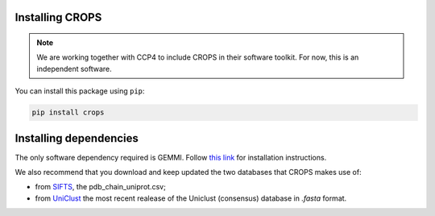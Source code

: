.. _docs_install:

Installing CROPS
----------------

.. note::

   We are working together with CCP4 to include CROPS in their software toolkit. For now, this is an independent software. 

You can install this package using ``pip``:

.. code-block:: shell

   pip install crops

Installing dependencies
-----------------------

The only software dependency required is GEMMI. Follow `this link <https://gemmi.readthedocs.io/en/latest/install.html>`_ for installation instructions.

We also recommend that you download and keep updated the two databases that CROPS makes use of:

* from `SIFTS <https://www.ebi.ac.uk/pdbe/docs/sifts/quick.html>`_, the pdb_chain_uniprot.csv;
* from `UniClust <https://uniclust.mmseqs.com/>`_ the most recent realease of the Uniclust (consensus) database in *.fasta* format. 

